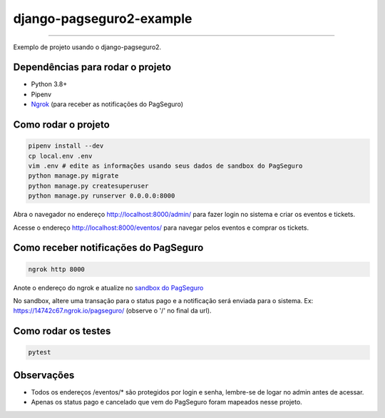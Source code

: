 =========================
django-pagseguro2-example
=========================

|Github Build Status|

----

Exemplo de projeto usando o django-pagseguro2.


Dependências para rodar o projeto
---------------------------------

* Python 3.8+
* Pipenv
* `Ngrok`_ (para receber as notificações do PagSeguro)

.. _`Ngrok`: https://ngrok.com/


Como rodar o projeto
--------------------

.. code:: shell

    pipenv install --dev
    cp local.env .env
    vim .env # edite as informações usando seus dados de sandbox do PagSeguro
    python manage.py migrate
    python manage.py createsuperuser
    python manage.py runserver 0.0.0.0:8000

Abra o navegador no endereço http://localhost:8000/admin/ para fazer login no sistema e criar os eventos e tickets.

Acesse o endereço http://localhost:8000/eventos/ para navegar pelos eventos e comprar os tickets.

Como receber notificações do PagSeguro
--------------------------------------

.. code:: shell

    ngrok http 8000

Anote o endereço do ngrok e atualize no `sandbox do PagSeguro`_

No sandbox, altere uma transação para o status pago e a notificação será enviada para o sistema. Ex: https://14742c67.ngrok.io/pagseguro/ (observe o '/' no final da url).

.. _`sandbox do PagSeguro`: https://sandbox.pagseguro.uol.com.br/vendedor/configuracoes.html


Como rodar os testes
--------------------

.. code:: shell

    pytest


Observações
-----------

* Todos os endereços /eventos/* são protegidos por login e senha, lembre-se de logar no admin antes de acessar.
* Apenas os status pago e cancelado que vem do PagSeguro foram mapeados nesse projeto.

.. |Github Build Status| image:: https://github.com/allisson/django-pagseguro2-example/workflows/tests/badge.svg
   :target: https://github.com/allisson/django-pagseguro2-example/actions
